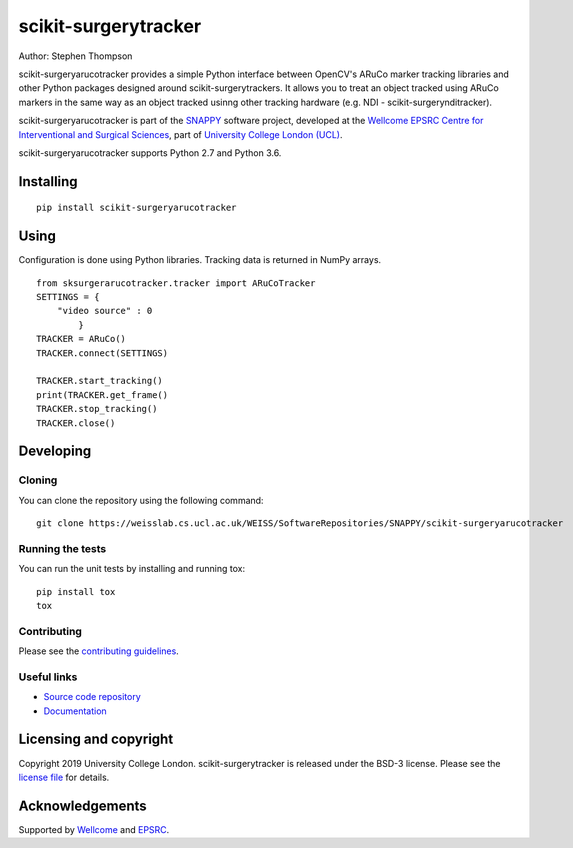 scikit-surgerytracker
===============================

.. image:: https://weisslab.cs.ucl.ac.uk/WEISS/SoftwareRepositories/SNAPPY/scikit-surgerytracker/raw/master/project-icon.png
   :height: 128px
   :width: 128px
   :target: https://weisslab.cs.ucl.ac.uk/WEISS/SoftwareRepositories/SNAPPY/scikit-surgerytracker
   :alt: Logo

.. image:: https://weisslab.cs.ucl.ac.uk/WEISS/SoftwareRepositories/SNAPPY/scikit-surgerytracker/badges/master/build.svg
   :target: https://weisslab.cs.ucl.ac.uk/WEISS/SoftwareRepositories/SNAPPY/scikit-surgerytracker/pipelines
   :alt: GitLab-CI test status

.. image:: https://weisslab.cs.ucl.ac.uk/WEISS/SoftwareRepositories/SNAPPY/scikit-surgerytracker/badges/master/coverage.svg
    :target: https://weisslab.cs.ucl.ac.uk/WEISS/SoftwareRepositories/SNAPPY/scikit-surgerytracker/commits/master
    :alt: Test coverage

.. image:: https://readthedocs.org/projects/scikit-surgerytracker/badge/?version=latest
    :target: http://scikit-surgerytracker.readthedocs.io/en/latest/?badge=latest
    :alt: Documentation Status



Author: Stephen Thompson

scikit-surgeryarucotracker provides a simple Python interface between OpenCV's ARuCo marker tracking libraries and other Python packages designed around scikit-surgerytrackers. It allows you to treat an object tracked using ARuCo markers in the same way as an object tracked usinng other tracking hardware (e.g. NDI - scikit-surgerynditracker). 

scikit-surgeryarucotracker is part of the `SNAPPY`_ software project, developed at the `Wellcome EPSRC Centre for Interventional and Surgical Sciences`_, part of `University College London (UCL)`_.

scikit-surgeryarucotracker supports Python 2.7 and Python 3.6.

Installing
----------

::

    pip install scikit-surgeryarucotracker

Using
-----
Configuration is done using Python libraries. Tracking data is returned in NumPy arrays.

::

    from sksurgerarucotracker.tracker import ARuCoTracker
    SETTINGS = {
        "video source" : 0
            }
    TRACKER = ARuCo()
    TRACKER.connect(SETTINGS)

    TRACKER.start_tracking()
    print(TRACKER.get_frame()
    TRACKER.stop_tracking()
    TRACKER.close()

Developing
----------

Cloning
^^^^^^^

You can clone the repository using the following command:

::

    git clone https://weisslab.cs.ucl.ac.uk/WEISS/SoftwareRepositories/SNAPPY/scikit-surgeryarucotracker


Running the tests
^^^^^^^^^^^^^^^^^

You can run the unit tests by installing and running tox:

::

    pip install tox
    tox

Contributing
^^^^^^^^^^^^

Please see the `contributing guidelines`_.


Useful links
^^^^^^^^^^^^

* `Source code repository`_
* `Documentation`_


Licensing and copyright
-----------------------

Copyright 2019 University College London.
scikit-surgerytracker is released under the BSD-3 license. Please see the `license file`_ for details.


Acknowledgements
----------------

Supported by `Wellcome`_ and `EPSRC`_.


.. _`Wellcome EPSRC Centre for Interventional and Surgical Sciences`: http://www.ucl.ac.uk/weiss
.. _`source code repository`: https://weisslab.cs.ucl.ac.uk/WEISS/SoftwareRepositories/SNAPPY/scikit-surgeryarucotracker
.. _`Documentation`: https://scikit-surgeryarucotracker.readthedocs.io
.. _`SNAPPY`: https://weisslab.cs.ucl.ac.uk/WEISS/PlatformManagement/SNAPPY/wikis/home
.. _`University College London (UCL)`: http://www.ucl.ac.uk/
.. _`Wellcome`: https://wellcome.ac.uk/
.. _`EPSRC`: https://www.epsrc.ac.uk/
.. _`contributing guidelines`: https://weisslab.cs.ucl.ac.uk/WEISS/SoftwareRepositories/SNAPPY/scikit-surgeryarucotracker/blob/master/CONTRIBUTING.rst
.. _`license file`: https://weisslab.cs.ucl.ac.uk/WEISS/SoftwareRepositories/SNAPPY/scikit-surgeryarucotracker/blob/master/LICENSE



